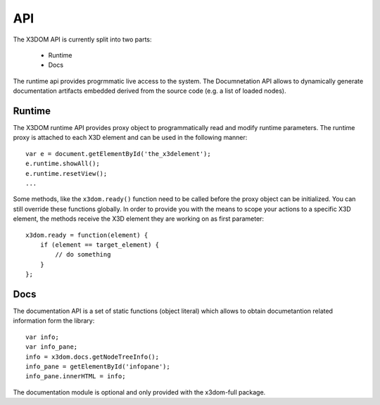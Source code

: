 .. _runtime_api:

API
===

The X3DOM API is currently split into two parts:

  * Runtime
  * Docs

The runtime api provides progrmmatic live access to the system. The
Documnetation API allows to dynamically generate documentation
artifacts embedded derived from the source code (e.g. a list of
loaded nodes).

.. TODO: experimental
.. Class Documentation
.. -------------------

.. .. toctree::
..    :maxdepth: 1

..    api/_global_
..    api/Array
..    api/lang/math
..    api/x3dom.Cache
..    api/x3dom.components
..    api/x3dom.docs
..    api/x3dom.Mesh
..    api/x3dom.runtime




Runtime
-------

The X3DOM runtime API provides proxy object to programmatically read
and modify runtime parameters. The runtime proxy is attached to each
X3D element and can be used in the following manner::

    var e = document.getElementById('the_x3delement');
    e.runtime.showAll();
    e.runtime.resetView();
    ...

Some methods, like the ``x3dom.ready()`` function need to be called
before the proxy object can be initialized. You can still override
these functions globally. In order to provide you with the means to
scope your actions to a specific X3D element, the methods receive
the X3D element they are working on as first parameter::

    x3dom.ready = function(element) {
        if (element == target_element) {
            // do something
        }
    };


..  js:function:: noBackendFound()
    
    This callback is executed once the system initialized and is not ready to 
    render the first time because there is no backend found. By default this
    method noop. You can however override it with your own implementation.
 
        x3dom.runtime.noBackendFound = function() {
            alert("No backend, what a bummer.");
        }

    It is important to create this override before the document onLoad event has 
    fired. Therefore putting it directly under the inclusion of ``x3dom.js`` is the 
    preferred way to ensure overloading of this function.

    Please note that this does not account for a installed, but disabled
    Flash plugin.
 


..  js:function:: ready()

    This method is called once the system initialized and is ready to
    render the first time. It is therefore possible to execute custom
    action by overriding this method in your code::

        x3dom.runtime.ready = function() {
            alert("About to render something the first time");
        };

    It is important to create this override before the document onLoad event
    has fired. Therefore putting it directly under the inclusion of
    ``x3dom.js`` is the preferred way to ensure overloading of this function.


..  js:function:: enterFrame()

    This method is called just before the next frame is rendered. It is
    therefore possible to execute custom actions by overriding this
    method in your code::

        var element = document.getElementById('my_element');
        element.runtime.enterFrame = function() {
            alert('hello custom enter frame');
        };

    During initialization, just after ``ready()`` executed and before the very
    first frame is rendered, only the global override of this method works.

    If you need to execute code before the first frame renders, it is
    therefore best to use the ``ready()`` function instead.


..  js:function:: getActiveBindable(typeName)

    :param string typeName: A valid Bindable node (e.g. Viewpoint, Background,
    :returns: Active dom element

    This method returns the currently active bindable DOM element of the given 
    type.

    For example::

        var element, bindable;
        element = doucment.getElementById('the_x3delement');
        bindable = element.runtime.getActiveBindable('background');
        bindable.setAttribute('set_bind', 'false');


..  js:function:: nextView()

    Navigates to the next viewpoint.


..  js:function:: prevView()

    Navigates to the previous viewpoint.


..  js:function:: viewpoint()

    Returns the current viewpoint.


..  js:function:: viewMatrix()

    :return: Matrix object

    Returns the current view matrix object.


..  js:function:: projectionMatrix()

    :return: Matrix object

    Returns the current projection matrix object.


..  js:function:: getWorldToCameraCoordinatesMatrix()

    :return: Matrix object

    Returns the current world to camera coordinates matrix.


..  js:function:: getCameraToWorldCoordinatesMatrix()

    :returns: Matrix object

    Returns the current camera to world coordinates matrix.


..  js:function:: getViewingRay(x,y)

    :param x: Layer x position
    :param y: Layer y position
    :return: Line object, from camera origin through (x, y)

    Returns the viewing ray for a given (x, y) position on the canvas.


..  js:function:: getWidth()

    :returns: Width in pixels

    Returns the width of the canvas element.


..  js:function:: getHeight()

    :returns: Height in pixels

    Returns the height of the canvas element.


..  js:function:: mousePosition(event)

    :param event: The event
    :return: [x,y] position

    Returns the 2d canvas layer position [x,y] for a given mouse event, i.e.,
    the mouse cursor's x and y positions relative to the canvas (x3d) element.


..  js:function:: calcCanvasPos(wx,wy,xz)

    :param wx: World coordiante X axis
    :param wy: World coordiante Y axis
    :param wz: World coordiante Z axis
    :return: Array with 2D corrdinates (x,y)

    Takes world coordinates (x,y,z) of the scene and calculates
    the relating 2D X/Y coordinates respective to the canvas
    the scene is rendered on.

    This allows you to relate 3D world coordinates
    to a specific position on the 2D canvas. This can be usable
    to position a HTML element over the canvaas (like a hint window
    for exmaple).


..  js:function:: calcPagePos(wx,wy,xz)

    :param wx: World coordiante X axis
    :param wy: World coordiante Y axis
    :param wz: World coordiante Z axis
    :return: Array with 2D corrdinates (x,y)

    Takes world coordinates (x,y,z) of the scene and calculates
    the relating 2D X/Y coordinates relative to the document the
    scene is rendered in.


..  js:function:: calcClientPos(wx,wy,xz)

    :param wx: World coordiante X axis
    :param wy: World coordiante Y axis
    :param wz: World coordiante Z axis
    :return: Array with 2D corrdinates (x,y)

    Takes world coordinates (x,y,z) of the scene and calculates
    the relating 2D X/Y coordinates relative to the window the
    scene is rendered in.


..  js:function:: getScreenshot()

    :return: URL to image

    Returns a Base64 encoded `data URI <http://tools.ietf.org/html/rfc2397>`_ 
    containing png image consisting of the current rendering. The resulting 
    URL will look similar to this::

        data:image/png;base64,iVBORw0KGgo...

    The browser will interpret this as a PNG image and display it.
    A list of browsers which support data URI can be 
    `found here <http://en.wikipedia.org/wiki/Data_URI_scheme>`_.
    
    The following example illustrates the usage::
    
        var url = ...runtime.getScreenshot();
        var img = document.createElement("img");
        img.src = url;
        ...

..  js:function:: lightMatrix()

    :return: The current light matrix

    Returns the current light matrix.


..  js:function:: resetView()

    Navigates to the initial viewpoint.


..  js:function:: lightView()

    :return: True if navigation was possible, false otherwise.

    Navigates to the first light, if any.


..  js:function:: uprightView()

    Navigates to upright view.


..  js:function:: showAll()

    Zooms so that all objects are visible.

    :param string axis: the axis as string: posX, negX, posY, negY, posZ, negZ


..  js:function:: showObject(obj, axis)

    :param obj: the scene-graph element on which to focus
    :param axis: the axis as string, one of: posX, negX, posY, negY, posZ, negZ

    Zooms so that a given object is fully visible.


..  js:function:: getCenter(domNode)

    :param domNode: the node for which its center shall be returned
    :return: Node center or 'null' if donNode is not a Shape or Geometry

    Returns the center of a X3DShapeNode or X3DGeometryNode as SF3Vec3f object.

..  js:function:: getCurrentTransform(domNode)

    :param domNode: the node for which its transformation shall be returned
    :return: Transformation matrix (or null no valid node is given)

    Returns the current to world transformation of a given node. If no valid
    node is given ``null`` is returned.


..  js:function:: debug(show)
    
    :param boolean show: true/false to show or hide the debug window
    :returns: The current visibility status of the debug window (true/false)

    Displays or hides the debug window. If the parameter is omitted, the 
    current visibility status is returned.


..  js:function:: navigationType()

    :returns: A string representing the active navigation type.
    
    A readout of the currently active navigation type.


..  js:function:: examine()

    Switches to examine mode.


..  js:function:: lookAt()

    Switches to lookAt mode.


..  js:function:: lookAround()

    Switches to lookAround mode.


..  js:function:: walk()

    Switches to walk mode.


..  js:function:: game()

     Switches to game mode.


..  js:function:: helicopter()

     Switches to helicopter mode.


..  js:function:: resetExamin()

     Resets all variables required by examin mode to init state


..  js:function:: togglePoints()

     Toggles points attribute


..  js:function:: pickRect(x1, y1, x2, y2)

    :param x1: x1 coordinate of rectangle
    :param y1: y1 coordinate of rectangle
    :param x2: x2 coordinate of rectangle
    :param z2: y2 coordinate of rectangle
    :returns: Array of shape elements

     Returns an array of all shape elements that are within the picked
     rectangle defined by (x1, y1) and (x2, y2) in canvas coordinates


..  js:function:: pickMode(options)

    :param object options: An object of properties i.e. options = {'internals': true}
    :returns: The current intersect type value suitable to use with changePickMode

     Get the current pickmode intersect type. If the option 'internals':true is
     provided, the interal representation is returned.


..  js:function:: changePickMode(type, options)

    :param string type: The new intersect type: idbuf, color, textcoord, or box.
    :returns: True if the type hase been changed, false otherwise

    Alter the value of intersct type. Can be one of: idbuf, color, textcoord, box.
    Other values are ignored.


..  js:function:: speed(newSpeed)
    
    :param float newSpeed: The new speed value (optional)
    :returns: The current speed value
    
    Get the current speed value. If parameter is given the new speed value is 
    set accordingly.

..  js:function:: statistics(mode)

    :param boolean mode: true/false to enable or disable the stats info
    :returns: The current visibility of the stats info (true/false)

    Get or set the visibility of the statistics information. If parameter is 
    omitted, this method returns the visibility status as boolean.

..  js:function:: isA(domNode, nodeType)

    :param object domNode: the node to test for
    :param string nodeType: node name to test domNode against
    :returns: True or false

    Test a DOM node object against a node type string. This method
    can be used to determine the "type" of a DOM node.


..  js:function:: processIndicator(mode)

    :param boolean mode: true to show indicator, false to hide
    :returns: The current visibility of the process indicator info (true = visible, false = invisible)

    Enable or disable the process indicator. If parameter is omitted, this method
    only returns the the visibility status of the statistics info overlay.

..  js:function:: backendName()

    :returns: The current render backend name as string

    Returns the currently used render backend name.

..  js:function:: properties()

    :returns: Properties object

    Returns the properties object of the X3D element.
    This holds all configuration parameters of the X3D element.




Docs
----

The documentation API is a set of static functions (object literal)
which allows to obtain documetantion related information form the
library::

    var info;
    var info_pane;
    info = x3dom.docs.getNodeTreeInfo();
    info_pane = getElementById('infopane');
    info_pane.innerHTML = info;

The documentation module is optional and only provided with the
x3dom-full package.

..  js:function:: getNodeTreeInfo()

    :returns: A div element containin the nodes and link to specification

    Return a div filled with nodes implemented and link to documentation.
    This can be used to build interactive documentation.

    Note: Unstable API method. Name and retrun value might change

..  js:function:: getComponentInfo()

    :returns: A div element containin the nodes and link to specification,
              grouped by components and sorted alphabetically

    Return a div filled with nodes implemented and link to documentation.
    This particular method returns the the nodes grouped by components
    and sorted alphabetically.

    This can be used to build interactive documentation.

    Note: Unstable API method. Name and retrun value might change


